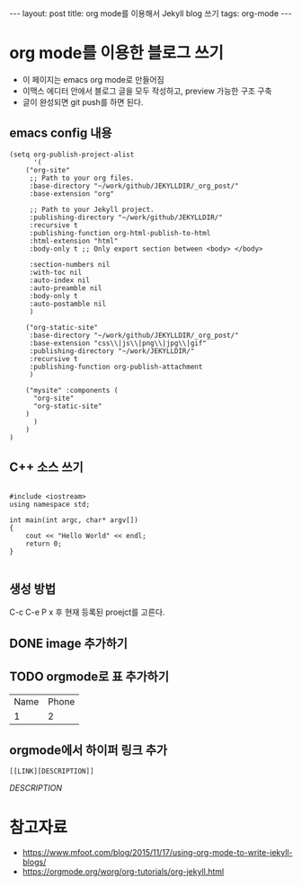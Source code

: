#+BEGIN_HTML
---
layout: post
title: org mode를 이용해서 Jekyll blog 쓰기
tags: org-mode
---
#+END_HTML

* org mode를 이용한 블로그 쓰기
- 이 페이지는 emacs org mode로 만들어짐
- 이맥스 에디터 안에서 블로그 글을 모두 작성하고, preview 가능한 구조 구축
- 글이 완성되면 git push를 하면 된다.

** emacs config 내용
#+BEGIN_SRC elisp
(setq org-publish-project-alist
      '(
	("org-site" 
	 ;; Path to your org files.
	 :base-directory "~/work/github/JEKYLLDIR/_org_post/"
	 :base-extension "org"

	 ;; Path to your Jekyll project.
	 :publishing-directory "~/work/github/JEKYLLDIR/"
	 :recursive t
	 :publishing-function org-html-publish-to-html
	 :html-extension "html"
	 :body-only t ;; Only export section between <body> </body>

	 :section-numbers nil
	 :with-toc nil
	 :auto-index nil
	 :auto-preamble nil
	 :body-only t
	 :auto-postamble nil
	 )

	("org-static-site"
	 :base-directory "~/work/github/JEKYLLDIR/_org_post/"
	 :base-extension "css\\|js\\|png\\|jpg\\|gif"
	 :publishing-directory "~/work/JEKYLLDIR/"
	 :recursive t
	 :publishing-function org-publish-attachment
	 )

	("mysite" :components (
	  "org-site"
	  "org-static-site"
	)
      )
    )
)
#+END_SRC

** C++ 소스 쓰기
#+BEGIN_SRC c++

#include <iostream>
using namespace std;

int main(int argc, char* argv[])
{
    cout << "Hello World" << endl;
    return 0;
}

#+END_SRC

** 생성 방법
C-c C-e P x 후 현재 등록된 proejct를 고른다. 

** DONE image 추가하기

#+BEGIN_EXAMPLE org
[[../assets/imgs/test.jpeg]]
#+END_EXAMPLE

 [[../assets/imgs/test.jpeg]]

** TODO orgmode로 표 추가하기

| Name | Phone |
|  1   |   2   |

** orgmode에서 하이퍼 링크 추가
#+BEGIN_EXAMPLE
[[LINK][DESCRIPTION]]
#+END_EXAMPLE
[[LINK][DESCRIPTION]]
* 참고자료
 - https://www.mfoot.com/blog/2015/11/17/using-org-mode-to-write-jekyll-blogs/
 - https://orgmode.org/worg/org-tutorials/org-jekyll.html
